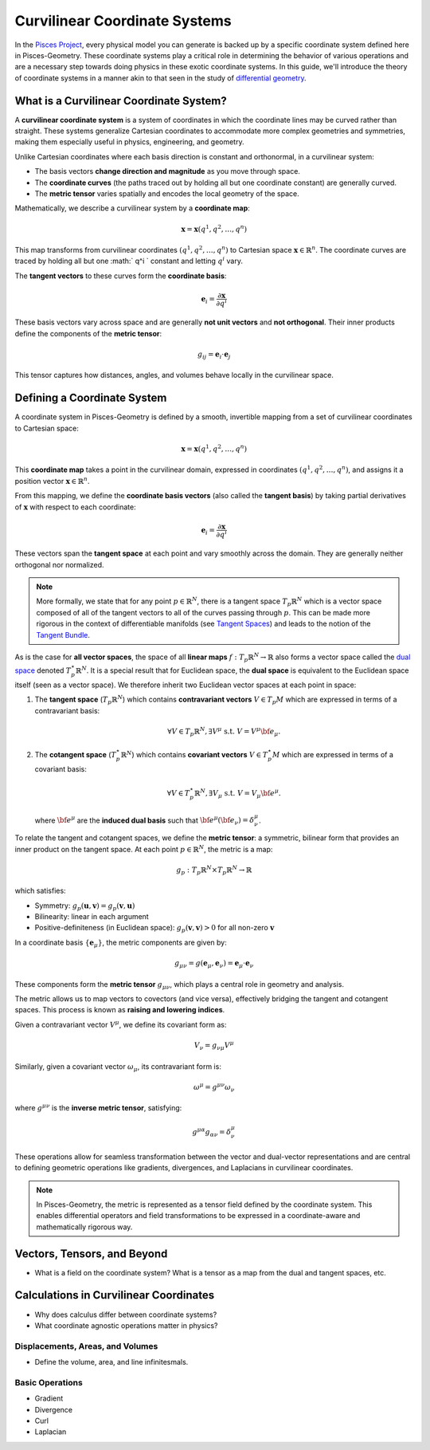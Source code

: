 .. _theory:
===============================
Curvilinear Coordinate Systems
===============================

In the `Pisces Project <https://www.github.com/Pisces-Project/Pisces>`_, every physical model you can generate is backed
up by a specific coordinate system defined here in Pisces-Geometry. These coordinate systems play a critical role in determining
the behavior of various operations and are a necessary step towards doing physics in these exotic coordinate systems. In this
guide, we'll introduce the theory of coordinate systems in a manner akin to that seen in the study of `differential geometry <https://en.wikipedia.org/wiki/Differential_geometry>`_.

What is a Curvilinear Coordinate System?
----------------------------------------

A **curvilinear coordinate system** is a system of coordinates in which the coordinate lines may be curved rather than
straight. These systems generalize Cartesian coordinates to accommodate more complex geometries and symmetries,
making them especially useful in physics, engineering, and geometry.

Unlike Cartesian coordinates where each basis direction is constant and orthonormal, in a curvilinear system:

- The basis vectors **change direction and magnitude** as you move through space.
- The **coordinate curves** (the paths traced out by holding all but one coordinate constant) are generally curved.
- The **metric tensor** varies spatially and encodes the local geometry of the space.

Mathematically, we describe a curvilinear system by a **coordinate map**:

.. math::

   \mathbf{x} = \mathbf{x}(q^1, q^2, \dots, q^n)

This map transforms from curvilinear coordinates :math:`(q^1, q^2, \dots, q^n)` to Cartesian space :math:`\mathbf{x} \in \mathbb{R}^n`.
The coordinate curves are traced by holding all but one :math:` q^i ` constant and letting :math:`q^i` vary.

The **tangent vectors** to these curves form the **coordinate basis**:

.. math::

   \mathbf{e}_i = \frac{\partial \mathbf{x}}{\partial q^i}

These basis vectors vary across space and are generally **not unit vectors** and **not orthogonal**. Their inner products define the components of the **metric tensor**:

.. math::

   g_{ij} = \mathbf{e}_i \cdot \mathbf{e}_j

This tensor captures how distances, angles, and volumes behave locally in the curvilinear space.


Defining a Coordinate System
----------------------------

A coordinate system in Pisces-Geometry is defined by a smooth, invertible mapping from a set of curvilinear coordinates to Cartesian space:

.. math::

   \mathbf{x} = \mathbf{x}(q^1, q^2, \dots, q^n)

This **coordinate map** takes a point in the curvilinear domain, expressed in coordinates :math:`(q^1, q^2, \dots, q^n)`,
and assigns it a position vector :math:`\mathbf{x} \in \mathbb{R}^n`.

From this mapping, we define the **coordinate basis vectors** (also called the **tangent basis**) by taking partial derivatives
of :math:`\mathbf{x}` with respect to each coordinate:

.. math::

   \mathbf{e}_i = \frac{\partial \mathbf{x}}{\partial q^i}

These vectors span the **tangent space** at each point and vary smoothly across the domain. They are generally neither orthogonal nor normalized.

.. note::

    More formally, we state that for any point :math:`p \in \mathbb{R}^N`, there is a tangent space :math:`T_p \mathbb{R}^N` which
    is a vector space composed of all of the tangent vectors to all of the curves passing through :math:`p`. This can be made more
    rigorous in the context of differentiable manifolds (see `Tangent Spaces <https://en.wikipedia.org/wiki/Tangent_space>`_) and leads
    to the notion of the `Tangent Bundle <https://en.wikipedia.org/wiki/Tangent_bundle>`_.

As is the case for **all vector spaces**, the space of all **linear maps** :math:`f: T_p \mathbb{R}^N \to \mathbb{R}` also forms
a vector space called the `dual space <https://en.wikipedia.org/wiki/Dual_space>`_ denoted :math:`T^\star_p \mathbb{R}^N`. It is a
special result that for Euclidean space, the **dual space** is equivalent to the Euclidean space itself (seen as a vector space). We therefore
inherit two Euclidean vector spaces at each point in space:

1. The **tangent space** (:math:`T_p\mathbb{R}^N`) which contains **contravariant vectors** :math:`V \in T_p M` which are
   expressed in terms of a contravariant basis:

   .. math::

        \forall V \in T_p \mathbb{R}^N, \exists V^\mu \; \text{s.t.}\; V = V^\mu {\bf e}_\mu.

2. The **cotangent space** (:math:`T_p^\star \mathbb{R}^N`) which contains **covariant vectors** :math:`V \in T_p^\star M` which
   are expressed in terms of a covariant basis:

   .. math::

        \forall V \in T^\star_p \mathbb{R}^N, \exists V_\mu \; \text{s.t.}\; V = V_\mu {\bf e}^\mu.

   where :math:`{\bf e}^\mu` are the **induced dual basis** such that :math:`{\bf e}^\mu ({\bf e}_\nu) = \delta_\nu^\mu`.

To relate the tangent and cotangent spaces, we define the **metric tensor**: a symmetric, bilinear form that provides an
inner product on the tangent space. At each point :math:`p \in \mathbb{R}^N`, the metric is a map:

.. math::

   g_p : T_p \mathbb{R}^N \times T_p \mathbb{R}^N \to \mathbb{R}

which satisfies:

- Symmetry: :math:`g_p(\mathbf{u}, \mathbf{v}) = g_p(\mathbf{v}, \mathbf{u})`
- Bilinearity: linear in each argument
- Positive-definiteness (in Euclidean space): :math:`g_p(\mathbf{v}, \mathbf{v}) > 0` for all non-zero :math:`\mathbf{v}`

In a coordinate basis :math:`\{ \mathbf{e}_\mu \}`, the metric components are given by:

.. math::

   g_{\mu\nu} = g(\mathbf{e}_\mu, \mathbf{e}_\nu) = \mathbf{e}_\mu \cdot \mathbf{e}_\nu

These components form the **metric tensor** :math:`g_{\mu\nu}`, which plays a central role in geometry and analysis.

The metric allows us to map vectors to covectors (and vice versa), effectively bridging the tangent and cotangent spaces.
This process is known as **raising and lowering indices**.

Given a contravariant vector :math:`V^\mu`, we define its covariant form as:

.. math::

   V_\nu = g_{\nu\mu} V^\mu

Similarly, given a covariant vector :math:`\omega_\mu`, its contravariant form is:

.. math::

   \omega^\mu = g^{\mu\nu} \omega_\nu

where :math:`g^{\mu\nu}` is the **inverse metric tensor**, satisfying:

.. math::

   g^{\mu\alpha} g_{\alpha\nu} = \delta^\mu_\nu

These operations allow for seamless transformation between the vector and dual-vector representations and are central to
defining geometric operations like gradients, divergences, and Laplacians in curvilinear coordinates.

.. note::

   In Pisces-Geometry, the metric is represented as a tensor field defined by the coordinate system. This enables differential
   operators and field transformations to be expressed in a coordinate-aware and mathematically rigorous way.


Vectors, Tensors, and Beyond
----------------------------

- What is a field on the coordinate system? What is a tensor
  as a map from the dual and tangent spaces, etc.


Calculations in Curvilinear Coordinates
---------------------------------------

- Why does calculus differ between coordinate systems?
- What coordinate agnostic operations matter in physics?

Displacements, Areas, and Volumes
''''''''''''''''''''''''''''''''''

- Define the volume, area, and line infinitesmals.

Basic Operations
''''''''''''''''

- Gradient
- Divergence
- Curl
- Laplacian
